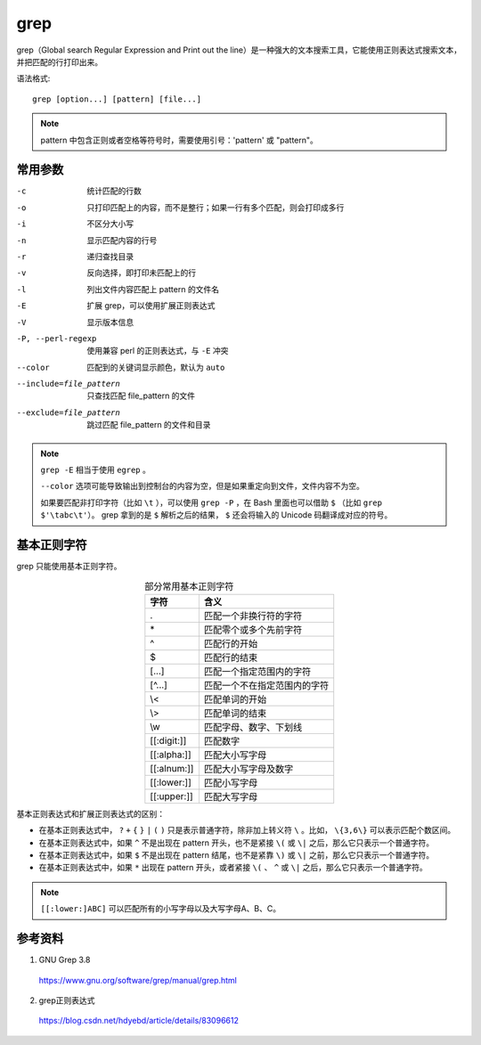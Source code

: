 grep
==========

grep（Global search Regular Expression and Print out the line）是一种强大的文本搜索工具，它能使用正则表达式搜索文本，并把匹配的行打印出来。

语法格式::

    grep [option...] [pattern] [file...]


.. note::

    pattern 中包含正则或者空格等符号时，需要使用引号：'pattern' 或 "pattern"。



常用参数
--------------

-c    统计匹配的行数
-o    只打印匹配上的内容，而不是整行；如果一行有多个匹配，则会打印成多行
-i    不区分大小写
-n    显示匹配内容的行号
-r    递归查找目录
-v    反向选择，即打印未匹配上的行
-l    列出文件内容匹配上 pattern 的文件名
-E    扩展 grep，可以使用扩展正则表达式
-V    显示版本信息
-P, --perl-regexp    使用兼容 perl 的正则表达式，与 ``-E`` 冲突
--color    匹配到的关键词显示颜色，默认为 ``auto``
--include=file_pattern    只查找匹配 file_pattern 的文件
--exclude=file_pattern    跳过匹配 file_pattern 的文件和目录


.. note::

    ``grep -E`` 相当于使用 ``egrep`` 。

    ``--color`` 选项可能导致输出到控制台的内容为空，但是如果重定向到文件，文件内容不为空。

    如果要匹配非打印字符（比如 ``\t`` ），可以使用 ``grep -P`` ，在 Bash 里面也可以借助 ``$`` （比如 ``grep $'\tabc\t'``）。
    grep 拿到的是 ``$`` 解析之后的结果， ``$`` 还会将输入的 Unicode 码翻译成对应的符号。


基本正则字符
--------------

grep 只能使用基本正则字符。

.. table:: 部分常用基本正则字符
  :align: center

  ========================== =======================================
  字符                           含义
  ========================== =======================================
  .                            匹配一个非换行符的字符
  \*                            匹配零个或多个先前字符
  ^                            匹配行的开始
  $                            匹配行的结束
  [...]                        匹配一个指定范围内的字符
  [^...]                       匹配一个不在指定范围内的字符
  \\<                           匹配单词的开始
  \\>                           匹配单词的结束
  \\w                           匹配字母、数字、下划线
  [[:digit:]]                  匹配数字
  [[:alpha:]]                  匹配大小写字母
  [[:alnum:]]                  匹配大小写字母及数字
  [[:lower:]]                  匹配小写字母
  [[:upper:]]                  匹配大写字母
  ========================== =======================================

基本正则表达式和扩展正则表达式的区别：

- 在基本正则表达式中， ``?`` ``+`` ``{`` ``}`` ``|`` ``(`` ``)`` 只是表示普通字符，除非加上转义符 ``\`` 。比如， ``\{3,6\}`` 可以表示匹配个数区间。

- 在基本正则表达式中，如果 ``^`` 不是出现在 pattern 开头，也不是紧接 ``\(`` 或 ``\|`` 之后，那么它只表示一个普通字符。

- 在基本正则表达式中，如果 ``$`` 不是出现在 pattern 结尾，也不是紧靠 ``\)`` 或 ``\|`` 之前，那么它只表示一个普通字符。

- 在基本正则表达式中，如果 ``*`` 出现在 pattern 开头，或者紧接 ``\(`` 、 ``^`` 或 ``\|`` 之后，那么它只表示一个普通字符。

.. note::

  ``[[:lower:]ABC]`` 可以匹配所有的小写字母以及大写字母A、B、C。

参考资料
---------------

1. GNU Grep 3.8

  https://www.gnu.org/software/grep/manual/grep.html

2. grep正则表达式

  https://blog.csdn.net/hdyebd/article/details/83096612